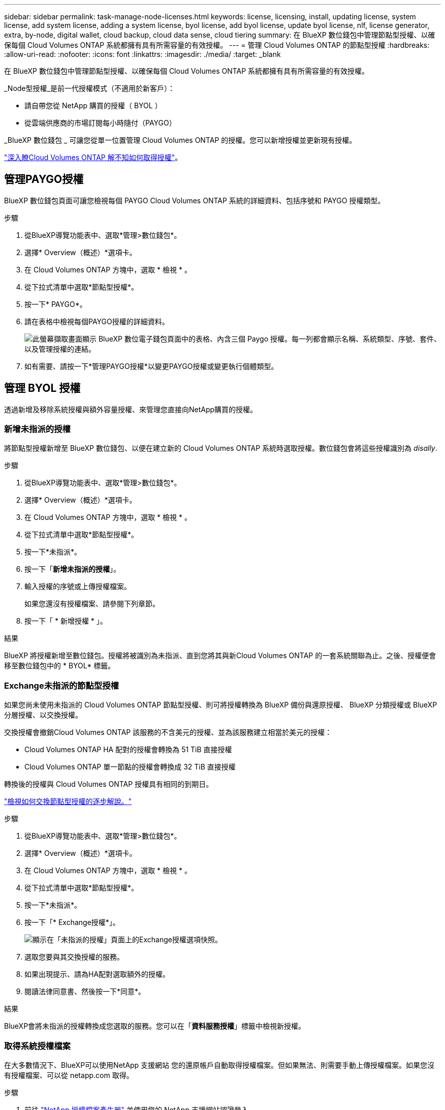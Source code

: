 ---
sidebar: sidebar 
permalink: task-manage-node-licenses.html 
keywords: license, licensing, install, updating license, system license, add system license, adding a system license, byol license, add byol license, update byol license, nlf, license generator, extra, by-node, digital wallet, cloud backup, cloud data sense, cloud tiering 
summary: 在 BlueXP 數位錢包中管理節點型授權、以確保每個 Cloud Volumes ONTAP 系統都擁有具有所需容量的有效授權。 
---
= 管理 Cloud Volumes ONTAP 的節點型授權
:hardbreaks:
:allow-uri-read: 
:nofooter: 
:icons: font
:linkattrs: 
:imagesdir: ./media/
:target: _blank


[role="lead"]
在 BlueXP 數位錢包中管理節點型授權、以確保每個 Cloud Volumes ONTAP 系統都擁有具有所需容量的有效授權。

_Node型授權_是前一代授權模式（不適用於新客戶）：

* 請自帶您從 NetApp 購買的授權（ BYOL ）
* 從雲端供應商的市場訂閱每小時隨付（PAYGO）


_BlueXP 數位錢包 _ 可讓您從單一位置管理 Cloud Volumes ONTAP 的授權。您可以新增授權並更新現有授權。

https://docs.netapp.com/us-en/bluexp-cloud-volumes-ontap/concept-licensing.html["深入瞭Cloud Volumes ONTAP 解不知如何取得授權"]。



== 管理PAYGO授權

BlueXP 數位錢包頁面可讓您檢視每個 PAYGO Cloud Volumes ONTAP 系統的詳細資料、包括序號和 PAYGO 授權類型。

.步驟
. 從BlueXP導覽功能表中、選取*管理>數位錢包*。
. 選擇* Overview（概述）*選項卡。
. 在 Cloud Volumes ONTAP 方塊中，選取 * 檢視 * 。
. 從下拉式清單中選取*節點型授權*。
. 按一下* PAYGO*。
. 請在表格中檢視每個PAYGO授權的詳細資料。
+
image:screenshot_paygo_licenses.png["此螢幕擷取畫面顯示 BlueXP 數位電子錢包頁面中的表格、內含三個 Paygo 授權。每一列都會顯示名稱、系統類型、序號、套件、以及管理授權的連結。"]

. 如有需要、請按一下*管理PAYGO授權*以變更PAYGO授權或變更執行個體類型。




== 管理 BYOL 授權

透過新增及移除系統授權與額外容量授權、來管理您直接向NetApp購買的授權。



=== 新增未指派的授權

將節點型授權新增至 BlueXP 數位錢包、以便在建立新的 Cloud Volumes ONTAP 系統時選取授權。數位錢包會將這些授權識別為 _disally_.

.步驟
. 從BlueXP導覽功能表中、選取*管理>數位錢包*。
. 選擇* Overview（概述）*選項卡。
. 在 Cloud Volumes ONTAP 方塊中，選取 * 檢視 * 。
. 從下拉式清單中選取*節點型授權*。
. 按一下*未指派*。
. 按一下「*新增未指派的授權*」。
. 輸入授權的序號或上傳授權檔案。
+
如果您還沒有授權檔案、請參閱下列章節。

. 按一下「 * 新增授權 * 」。


.結果
BlueXP 將授權新增至數位錢包。授權將被識別為未指派、直到您將其與新Cloud Volumes ONTAP 的一套系統關聯為止。之後、授權便會移至數位錢包中的 * BYOL* 標籤。



=== Exchange未指派的節點型授權

如果您尚未使用未指派的 Cloud Volumes ONTAP 節點型授權、則可將授權轉換為 BlueXP 備份與還原授權、 BlueXP 分類授權或 BlueXP 分層授權、以交換授權。

交換授權會撤銷Cloud Volumes ONTAP 該服務的不含美元的授權、並為該服務建立相當於美元的授權：

* Cloud Volumes ONTAP HA 配對的授權會轉換為 51 TiB 直接授權
* Cloud Volumes ONTAP 單一節點的授權會轉換成 32 TiB 直接授權


轉換後的授權與 Cloud Volumes ONTAP 授權具有相同的到期日。

link:https://mydemo.netapp.com/player/?demoId=c96ef113-c338-4e44-9bda-81a8d252de63&showGuide=true&showGuidesToolbar=true&showHotspots=true&source=app["檢視如何交換節點型授權的逐步解說。"^]

.步驟
. 從BlueXP導覽功能表中、選取*管理>數位錢包*。
. 選擇* Overview（概述）*選項卡。
. 在 Cloud Volumes ONTAP 方塊中，選取 * 檢視 * 。
. 從下拉式清單中選取*節點型授權*。
. 按一下*未指派*。
. 按一下「* Exchange授權*」。
+
image:screenshot-exchange-license.png["顯示在「未指派的授權」頁面上的Exchange授權選項快照。"]

. 選取您要與其交換授權的服務。
. 如果出現提示、請為HA配對選取額外的授權。
. 閱讀法律同意書、然後按一下*同意*。


.結果
BlueXP會將未指派的授權轉換成您選取的服務。您可以在「*資料服務授權*」標籤中檢視新授權。



=== 取得系統授權檔案

在大多數情況下、BlueXP可以使用NetApp 支援網站 您的還原帳戶自動取得授權檔案。但如果無法、則需要手動上傳授權檔案。如果您沒有授權檔案、可以從 netapp.com 取得。

.步驟
. 前往 https://register.netapp.com/register/getlicensefile["NetApp 授權檔案產生器"^] 並使用您的 NetApp 支援網站認證登入。
. 輸入您的密碼、選擇產品、輸入序號、確認您已閱讀並接受隱私權政策、然後按一下 * 提交 * 。
+
* 範例 *

+
image:screenshot-license-generator.png["螢幕擷取畫面：顯示NetApp授權產生器網頁的範例、其中包含可用的產品線。"]

. 選擇您要透過電子郵件或直接下載來接收 serialNumber.NLF Json 檔案。




=== 更新系統授權

當您透過聯絡NetApp代表續約BYOL訂閱時、BlueXP會自動從NetApp取得新授權、並將其安裝在Cloud Volumes ONTAP 該系統上。

如果BlueXP無法透過安全的網際網路連線存取授權檔案、您可以自行取得檔案、然後手動將檔案上傳至BluXP。

.步驟
. 從BlueXP導覽功能表中、選取*管理>數位錢包*。
. 選擇* Overview（概述）*選項卡。
. 在 Cloud Volumes ONTAP 方塊中，選取 * 檢視 * 。
. 從下拉式清單中選取*節點型授權*。
. 在「* BYOL*」標籤中、展開Cloud Volumes ONTAP 關於某個系統的詳細資料。
. 按一下系統授權旁的動作功能表、然後選取*更新授權*。
. 上傳授權檔案（若您有HA配對、則為檔案）。
. 按一下 * 更新授權 * 。


.結果
BlueXP會更新Cloud Volumes ONTAP 整個作業系統的授權。



=== 管理額外容量授權

您可以購買Cloud Volumes ONTAP 額外容量授權給某個不含BYOL的系統、以配置超過368TiB的BYOL系統授權容量。例如、您可以購買一個額外的授權容量、以配置多達736 TiB的容量來Cloud Volumes ONTAP 供使用。或者、您也可以購買三份額外容量授權、最多可取得1.4 PIB。

單一節點系統或 HA 配對可購買的授權數量不受限制。



==== 新增容量授權

透過BlueXP右下角的聊天圖示聯絡我們、購買額外的容量授權。購買授權後、您可以將其套用Cloud Volumes ONTAP 至一套系統。

.步驟
. 從BlueXP導覽功能表中、選取*管理>數位錢包*。
. 選擇* Overview（概述）*選項卡。
. 在 Cloud Volumes ONTAP 方塊中，選取 * 檢視 * 。
. 從下拉式清單中選取*節點型授權*。
. 在「* BYOL*」標籤中、展開Cloud Volumes ONTAP 關於某個系統的詳細資料。
. 按一下「*新增容量授權*」。
. 輸入序號或上傳授權檔案（如果您有HA配對、也可以輸入檔案）。
. 按一下「*新增容量授權*」。




==== 更新容量授權

如果您延長額外容量授權的期限、則需要更新BlueXP中的授權。

.步驟
. 從BlueXP導覽功能表中、選取*管理>數位錢包*。
. 選擇* Overview（概述）*選項卡。
. 在 Cloud Volumes ONTAP 方塊中，選取 * 檢視 * 。
. 從下拉式清單中選取*節點型授權*。
. 在「* BYOL*」標籤中、展開Cloud Volumes ONTAP 關於某個系統的詳細資料。
. 按一下容量授權旁邊的動作功能表、然後選取*更新授權*。
. 上傳授權檔案（若您有HA配對、則為檔案）。
. 按一下 * 更新授權 * 。




==== 移除容量授權

如果額外的容量授權過期且不再使用、您可以隨時將其移除。

.步驟
. 從BlueXP導覽功能表中、選取*管理>數位錢包*。
. 選擇* Overview（概述）*選項卡。
. 在 Cloud Volumes ONTAP 方塊中，選取 * 檢視 * 。
. 從下拉式清單中選取*節點型授權*。
. 在「* BYOL*」標籤中、展開Cloud Volumes ONTAP 關於某個系統的詳細資料。
. 按一下容量授權旁的動作功能表、然後選取*移除授權*。
. 按一下「*移除*」。




=== 將試用版授權轉換為BYOL

試用版授權可提供30天的使用時間。您可以在就地升級的評估授權上套用新的BYOL授權。

當您將試用版授權轉換為BYOL時、BlueXP會重新啟動Cloud Volumes ONTAP 該系統。

* 對於單節點系統、重新啟動會在重新開機程序期間導致I/O中斷。
* 對於HA配對、重新啟動會啟動接管和恢復、以繼續為用戶端提供I/O服務。


.步驟
. 從BlueXP導覽功能表中、選取*管理>數位錢包*。
. 選擇* Overview（概述）*選項卡。
. 在 Cloud Volumes ONTAP 方塊中，選取 * 檢視 * 。
. 從下拉式清單中選取*節點型授權*。
. 按一下* Eval*。
. 在表格中、按一下*「轉換成BYOL授權*」以取得Cloud Volumes ONTAP 一套系統。
. 輸入序號或上傳授權檔案。
. 按一下*「轉換授權*」。


.結果
BlueXP開始轉換程序。此程序會自動重新啟動。Cloud Volumes ONTAP備份時、授權資訊會反映出新的授權。



== 在PAYGO和BYOL之間切換

不支援將系統從PAYGO的節點授權轉換成BYOL的節點授權（反之亦然）。如果您想要在隨用隨付訂閱和BYOL訂閱之間切換、則必須部署新系統、並將資料從現有系統複寫到新系統。

.步驟
. 打造全新 Cloud Volumes ONTAP 的運作環境。
. 針對您需要複寫的每個磁碟區、在系統之間設定一次性資料複寫。
+
https://docs.netapp.com/us-en/bluexp-replication/task-replicating-data.html["瞭解如何在系統之間複寫資料"^]

. 刪除原始工作環境、終止Cloud Volumes ONTAP 不再需要的功能。
+
https://docs.netapp.com/us-en/bluexp-cloud-volumes-ontap/task-deleting-working-env.html["瞭解如何刪除Cloud Volumes ONTAP 功能不正常的工作環境"]。



.相關連結
連結：link:concept-licensing.html#end-of-availability-of-node-based-licenses["終止節點型授權的可用性"] link:task-convert-node-capacity.html["將節點型授權轉換為容量型"]
